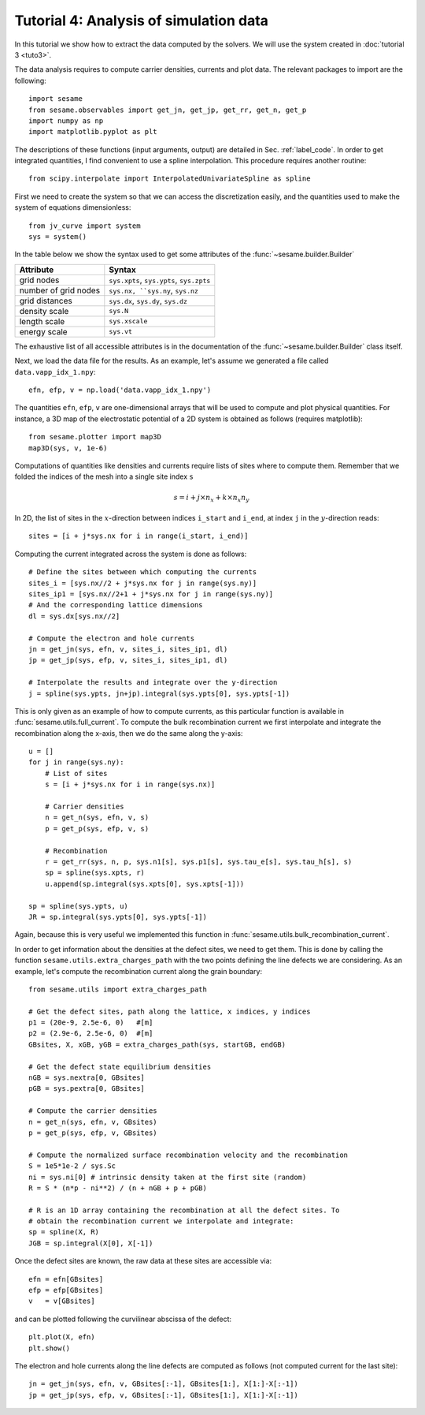 Tutorial 4: Analysis of simulation data
------------------------------------------
In this tutorial we show how to extract the data computed by the solvers. We
will use the system created in :doc:`tutorial 3 <tuto3>`.

.. seealso:: The example treated here relies
   on the system defined in ``jv_curve.py``, which is in the
   ``examples`` directory in the root directory of the distribution. 

The data analysis requires to compute carrier densities, currents and plot data.
The relevant packages to import are the following::

    import sesame
    from sesame.observables import get_jn, get_jp, get_rr, get_n, get_p
    import numpy as np
    import matplotlib.pyplot as plt

The descriptions of these functions (input arguments, output) are detailed in
Sec. :ref:`label_code`.
In order to get integrated quantities, I find convenient to use a spline
interpolation. This procedure requires another routine::

    from scipy.interpolate import InterpolatedUnivariateSpline as spline

First we need to create the system so that we can access the discretization
easily, and the quantities used to make the system of equations dimensionless::

    from jv_curve import system
    sys = system()

In the table below we show the syntax used to get some attributes of the
:func:`~sesame.builder.Builder`

=============================               ==========================
Attribute                                   Syntax
=============================               ==========================
grid nodes                                   ``sys.xpts``, ``sys.ypts``, ``sys.zpts``
number of grid nodes                         ``sys.nx, ``sys.ny``, ``sys.nz``
grid distances                               ``sys.dx``, ``sys.dy``, ``sys.dz``
density scale                                ``sys.N``
length scale                                 ``sys.xscale``
energy scale                                 ``sys.vt``
=============================               ==========================

The exhaustive list of all accessible attributes is in the
documentation of the :func:`~sesame.builder.Builder` class itself.


Next, we load the data file for the results. As an example, let's assume we
generated a file called ``data.vapp_idx_1.npy``::

    efn, efp, v = np.load('data.vapp_idx_1.npy')

The quantities ``efn``, ``efp``, ``v`` are one-dimensional arrays that will be
used to compute and plot physical quantities. For instance, a 3D map of the
electrostatic potential of a 2D system is obtained as follows (requires
matplotlib)::

    from sesame.plotter import map3D
    map3D(sys, v, 1e-6)


Computations of quantities like densities and currents require lists of sites
where to compute them. Remember that we folded the indices of the mesh into a single
site index ``s``

.. math:: s = i + j \times n_x + k \times n_x n_y

In 2D, the list of sites in the :math:`x`-direction between indices ``i_start``
and ``i_end``, at index ``j`` in the :math:`y`-direction reads::

    sites = [i + j*sys.nx for i in range(i_start, i_end)]

Computing the current integrated across the system is done as follows::

    # Define the sites between which computing the currents
    sites_i = [sys.nx//2 + j*sys.nx for j in range(sys.ny)]
    sites_ip1 = [sys.nx//2+1 + j*sys.nx for j in range(sys.ny)]
    # And the corresponding lattice dimensions
    dl = sys.dx[sys.nx//2]

    # Compute the electron and hole currents
    jn = get_jn(sys, efn, v, sites_i, sites_ip1, dl)
    jp = get_jp(sys, efp, v, sites_i, sites_ip1, dl)

    # Interpolate the results and integrate over the y-direction
    j = spline(sys.ypts, jn+jp).integral(sys.ypts[0], sys.ypts[-1])

This is only given as an example of how to compute currents, as this particular
function is available in :func:`sesame.utils.full_current`.
To compute the bulk recombination current we first interpolate and integrate the
recombination along the x-axis, then we do the same along the y-axis:: 

    u = []
    for j in range(sys.ny):
        # List of sites
        s = [i + j*sys.nx for i in range(sys.nx)]

        # Carrier densities
        n = get_n(sys, efn, v, s)
        p = get_p(sys, efp, v, s)

        # Recombination
        r = get_rr(sys, n, p, sys.n1[s], sys.p1[s], sys.tau_e[s], sys.tau_h[s], s)
        sp = spline(sys.xpts, r)
        u.append(sp.integral(sys.xpts[0], sys.xpts[-1]))

    sp = spline(sys.ypts, u)
    JR = sp.integral(sys.ypts[0], sys.ypts[-1])
Again, because this is very useful we implemented this function in
:func:`sesame.utils.bulk_recombination_current`.

In order to get information about the densities at the defect sites, we need to
get them. This is done by calling the function
``sesame.utils.extra_charges_path`` with the two points defining the line
defects we are considering. As an example, let's compute the recombination
current along the grain boundary::

    from sesame.utils import extra_charges_path

    # Get the defect sites, path along the lattice, x indices, y indices
    p1 = (20e-9, 2.5e-6, 0)   #[m]
    p2 = (2.9e-6, 2.5e-6, 0)  #[m]
    GBsites, X, xGB, yGB = extra_charges_path(sys, startGB, endGB)

    # Get the defect state equilibrium densities
    nGB = sys.nextra[0, GBsites]
    pGB = sys.pextra[0, GBsites]

    # Compute the carrier densities
    n = get_n(sys, efn, v, GBsites)
    p = get_p(sys, efp, v, GBsites)

    # Compute the normalized surface recombination velocity and the recombination
    S = 1e5*1e-2 / sys.Sc
    ni = sys.ni[0] # intrinsic density taken at the first site (random)
    R = S * (n*p - ni**2) / (n + nGB + p + pGB)

    # R is an 1D array containing the recombination at all the defect sites. To
    # obtain the recombination current we interpolate and integrate:
    sp = spline(X, R)
    JGB = sp.integral(X[0], X[-1])


Once the defect sites are known, the raw data at these sites are accessible
via::

    efn = efn[GBsites]
    efp = efp[GBsites]
    v   = v[GBsites]

and can be plotted following the curvilinear abscissa of the defect::

    plt.plot(X, efn)
    plt.show()

The electron and hole currents along the line defects are computed as follows (not
computed current for the last site)::

    jn = get_jn(sys, efn, v, GBsites[:-1], GBsites[1:], X[1:]-X[:-1])
    jp = get_jp(sys, efp, v, GBsites[:-1], GBsites[1:], X[1:]-X[:-1])
